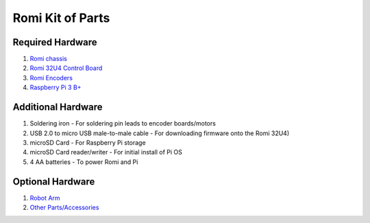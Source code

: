 Romi Kit of Parts
=================

Required Hardware
-----------------

1. `Romi chassis <https://www.pololu.com/category/203/romi-chassis-kits>`__
2. `Romi 32U4 Control Board <https://www.pololu.com/product/3544>`__
3. `Romi Encoders <https://www.pololu.com/product/3542>`__
4. `Raspberry Pi 3 B+ <https://www.pololu.com/product/2797>`__

Additional Hardware
-------------------

1. Soldering iron
   - For soldering pin leads to encoder boards/motors
2. USB 2.0 to micro USB male-to-male cable
   - For downloading firmware onto the Romi 32U4)
3. microSD Card
   - For Raspberry Pi storage
4. microSD Card reader/writer
   - For initial install of Pi OS
5. 4 AA batteries
   - To power Romi and Pi

Optional Hardware
-----------------

1. `Robot Arm <https://www.pololu.com/product/3550>`__
2. `Other Parts/Accessories <https://www.pololu.com/category/202/romi-chassis-and-accessories>`__
